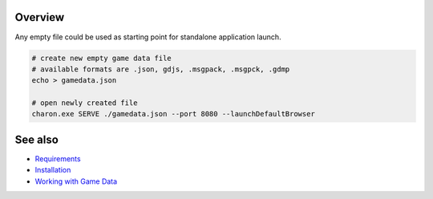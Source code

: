 Overview
========

Any empty file could be used as starting point for standalone application launch.

.. code-block:: bash

    # create new empty game data file
    # available formats are .json, gdjs, .msgpack, .msgpck, .gdmp
    echo > gamedata.json
    
    # open newly created file
    charon.exe SERVE ./gamedata.json --port 8080 --launchDefaultBrowser

See also
========

- `Requirements <requirements.rst>`_
- `Installation <installation_and_updates.rst>`_
- `Working with Game Data <../gamedata/basics.rst>`_
